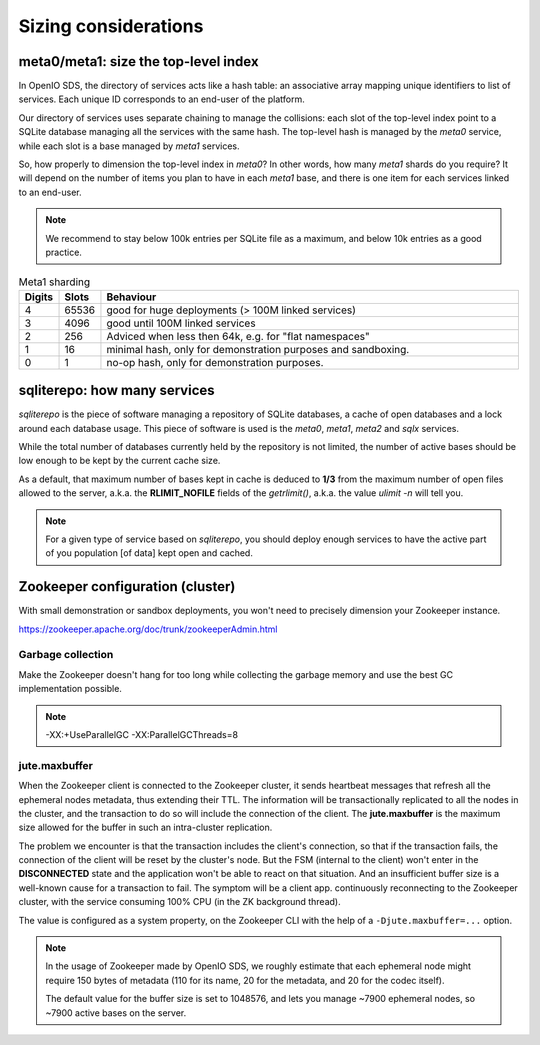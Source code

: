 =====================
Sizing considerations
=====================

meta0/meta1: size the top-level index
~~~~~~~~~~~~~~~~~~~~~~~~~~~~~~~~~~~~~

In OpenIO SDS, the directory of services acts like a hash table: an associative
array mapping unique identifiers to list of services. Each unique ID corresponds
to an end-user of the platform.

Our directory of services uses separate chaining to manage the collisions: each
slot of the top-level index point to a SQLite database managing all the services
with the same hash. The top-level hash is managed by the `meta0` service, while
each slot is a base managed by `meta1` services.

So, how properly to dimension the top-level index in `meta0`? In other words,
how many `meta1` shards do you require? It will depend on the number of items
you plan to have in each `meta1` base, and there is one item for each services
linked to an end-user.

.. note::
  We recommend to stay below 100k entries per SQLite file as a maximum, and
  below 10k entries as a good practice.

.. list-table:: Meta1 sharding
   :header-rows: 1
   :widths: 5 5 75

   * - Digits
     - Slots
     - Behaviour
   * - 4
     - 65536
     - good for huge deployments (> 100M linked services)
   * - 3
     - 4096
     - good until 100M linked services
   * - 2
     - 256
     - Adviced when less then 64k, e.g. for "flat namespaces"
   * - 1
     - 16
     - minimal hash, only for demonstration purposes and sandboxing.
   * - 0
     - 1
     - no-op hash, only for demonstration purposes.


sqliterepo: how many services
~~~~~~~~~~~~~~~~~~~~~~~~~~~~~

`sqliterepo` is the piece of software managing a repository of SQLite databases,
a cache of open databases and a lock around each database usage. This piece of
software is used is the `meta0`, `meta1`, `meta2` and `sqlx` services.

While the total number of databases currently held by the repository is not
limited, the number of active bases should be low enough to be kept by the
current cache size.

As a default, that maximum number of bases kept in cache is deduced to **1/3**
from the maximum number of open files allowed to the server, a.k.a. the
**RLIMIT_NOFILE** fields of the `getrlimit()`, a.k.a. the value `ulimit -n` will
tell you.

.. note::
  For a given type of service based on `sqliterepo`, you should deploy enough
  services to have the active part of you population [of data] kept open and
  cached.


Zookeeper configuration (cluster)
~~~~~~~~~~~~~~~~~~~~~~~~~~~~~~~~~

With small demonstration or sandbox deployments, you won't need to precisely
dimension your Zookeeper instance.

https://zookeeper.apache.org/doc/trunk/zookeeperAdmin.html

Garbage collection
------------------

Make the Zookeeper doesn't hang for too long while collecting the garbage memory
and use the best GC implementation possible.

.. note::
   -XX:+UseParallelGC -XX:ParallelGCThreads=8

jute.maxbuffer
--------------

When the Zookeeper client is connected to the Zookeeper cluster, it sends
heartbeat messages that refresh all the ephemeral nodes metadata, thus extending
their TTL. The information will be transactionally replicated to all the nodes
in the cluster, and the transaction to do so will include the connection of the
client. The **jute.maxbuffer** is the maximum size allowed for the buffer in
such an intra-cluster replication.

The problem we encounter is that the transaction includes the client's
connection, so that if the transaction fails, the connection of the client will
be reset by the cluster's node. But the FSM (internal to the client) won't enter
in the **DISCONNECTED** state and the application won't be able to react on that
situation. And an insufficient buffer size is a well-known cause for a
transaction to fail. The symptom will be a client app. continuously reconnecting
to the Zookeeper cluster, with the service consuming 100% CPU (in the ZK
background thread).

The value is configured as a system property, on the Zookeeper CLI with the help
of a ``-Djute.maxbuffer=...`` option.

.. note::
   In the usage of Zookeeper made by OpenIO SDS, we roughly estimate that each
   ephemeral node might require 150 bytes of metadata (110 for its name, 20 for
   the metadata, and 20 for the codec itself).

   The default value for the buffer size is set to 1048576, and lets you manage
   ~7900 ephemeral nodes, so ~7900 active bases on the server.
